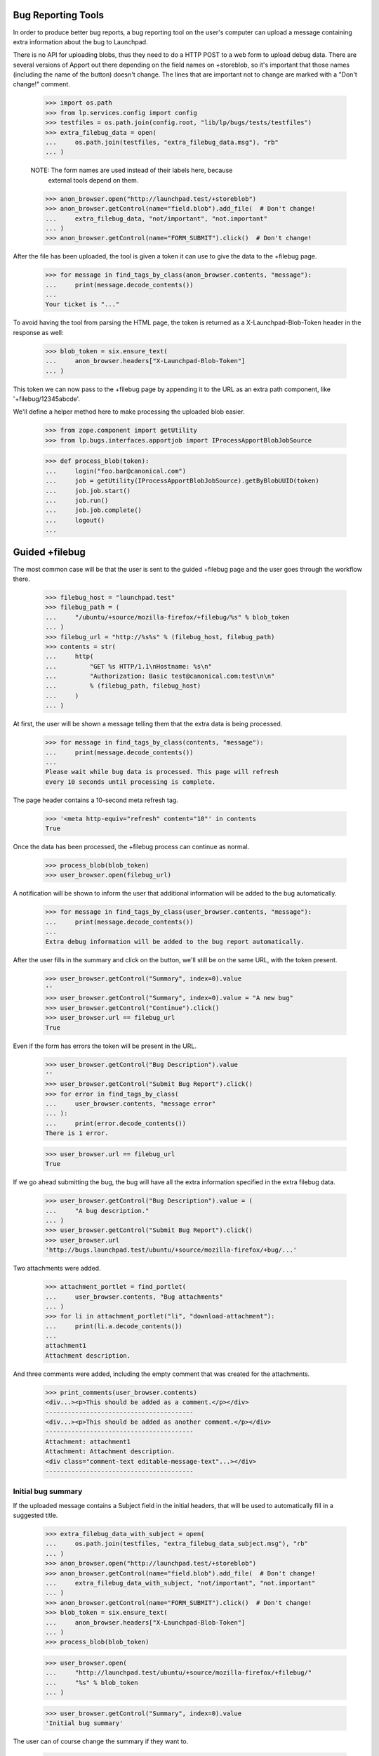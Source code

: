 Bug Reporting Tools
===================

In order to produce better bug reports, a bug reporting tool on the
user's computer can upload a message containing extra information about
the bug to Launchpad.

There is no API for uploading blobs, thus they need to do a HTTP POST to
a web form to upload debug data. There are several versions of Apport out
there depending on the field names on +storeblob, so it's important that
those names (including the name of the button) doesn't change. The lines
that are important not to change are marked with a "Don't change!"
comment.

    >>> import os.path
    >>> from lp.services.config import config
    >>> testfiles = os.path.join(config.root, "lib/lp/bugs/tests/testfiles")
    >>> extra_filebug_data = open(
    ...     os.path.join(testfiles, "extra_filebug_data.msg"), "rb"
    ... )

    NOTE: The form names are used instead of their labels here, because
          external tools depend on them.
    >>> anon_browser.open("http://launchpad.test/+storeblob")
    >>> anon_browser.getControl(name="field.blob").add_file(  # Don't change!
    ...     extra_filebug_data, "not/important", "not.important"
    ... )
    >>> anon_browser.getControl(name="FORM_SUBMIT").click()  # Don't change!

After the file has been uploaded, the tool is given a token it can use
to give the data to the +filebug page.

    >>> for message in find_tags_by_class(anon_browser.contents, "message"):
    ...     print(message.decode_contents())
    ...
    Your ticket is "..."

To avoid having the tool from parsing the HTML page, the token is
returned as a X-Launchpad-Blob-Token header in the response as well:

    >>> blob_token = six.ensure_text(
    ...     anon_browser.headers["X-Launchpad-Blob-Token"]
    ... )

This token we can now pass to the +filebug page by appending it to the
URL as an extra path component, like '+filebug/12345abcde'.

We'll define a helper method here to make processing the uploaded blob
easier.

    >>> from zope.component import getUtility
    >>> from lp.bugs.interfaces.apportjob import IProcessApportBlobJobSource

    >>> def process_blob(token):
    ...     login("foo.bar@canonical.com")
    ...     job = getUtility(IProcessApportBlobJobSource).getByBlobUUID(token)
    ...     job.job.start()
    ...     job.run()
    ...     job.job.complete()
    ...     logout()
    ...

Guided +filebug
===============

The most common case will be that the user is sent to the guided
+filebug page and the user goes through the workflow there.

    >>> filebug_host = "launchpad.test"
    >>> filebug_path = (
    ...     "/ubuntu/+source/mozilla-firefox/+filebug/%s" % blob_token
    ... )
    >>> filebug_url = "http://%s%s" % (filebug_host, filebug_path)
    >>> contents = str(
    ...     http(
    ...         "GET %s HTTP/1.1\nHostname: %s\n"
    ...         "Authorization: Basic test@canonical.com:test\n\n"
    ...         % (filebug_path, filebug_host)
    ...     )
    ... )

At first, the user will be shown a message telling them that the extra
data is being processed.

    >>> for message in find_tags_by_class(contents, "message"):
    ...     print(message.decode_contents())
    ...
    Please wait while bug data is processed. This page will refresh
    every 10 seconds until processing is complete.

The page header contains a 10-second meta refresh tag.

    >>> '<meta http-equiv="refresh" content="10"' in contents
    True

Once the data has been processed, the +filebug process can continue as
normal.

    >>> process_blob(blob_token)
    >>> user_browser.open(filebug_url)

A notification will be shown to inform the user that additional
information will be added to the bug automatically.

    >>> for message in find_tags_by_class(user_browser.contents, "message"):
    ...     print(message.decode_contents())
    ...
    Extra debug information will be added to the bug report automatically.

After the user fills in the summary and click on the button, we'll still
be on the same URL, with the token present.

    >>> user_browser.getControl("Summary", index=0).value
    ''
    >>> user_browser.getControl("Summary", index=0).value = "A new bug"
    >>> user_browser.getControl("Continue").click()
    >>> user_browser.url == filebug_url
    True

Even if the form has errors the token will be present in the URL.

    >>> user_browser.getControl("Bug Description").value
    ''
    >>> user_browser.getControl("Submit Bug Report").click()
    >>> for error in find_tags_by_class(
    ...     user_browser.contents, "message error"
    ... ):
    ...     print(error.decode_contents())
    There is 1 error.

    >>> user_browser.url == filebug_url
    True

If we go ahead submitting the bug, the bug will have all the extra
information specified in the extra filebug data.

    >>> user_browser.getControl("Bug Description").value = (
    ...     "A bug description."
    ... )
    >>> user_browser.getControl("Submit Bug Report").click()
    >>> user_browser.url
    'http://bugs.launchpad.test/ubuntu/+source/mozilla-firefox/+bug/...'

Two attachments were added.

    >>> attachment_portlet = find_portlet(
    ...     user_browser.contents, "Bug attachments"
    ... )
    >>> for li in attachment_portlet("li", "download-attachment"):
    ...     print(li.a.decode_contents())
    ...
    attachment1
    Attachment description.

And three comments were added, including the empty comment that was
created for the attachments.

    >>> print_comments(user_browser.contents)
    <div...><p>This should be added as a comment.</p></div>
    ----------------------------------------
    <div...><p>This should be added as another comment.</p></div>
    ----------------------------------------
    Attachment: attachment1
    Attachment: Attachment description.
    <div class="comment-text editable-message-text"...></div>
    ----------------------------------------


Initial bug summary
-------------------

If the uploaded message contains a Subject field in the initial headers,
that will be used to automatically fill in a suggested title.

    >>> extra_filebug_data_with_subject = open(
    ...     os.path.join(testfiles, "extra_filebug_data_subject.msg"), "rb"
    ... )
    >>> anon_browser.open("http://launchpad.test/+storeblob")
    >>> anon_browser.getControl(name="field.blob").add_file(  # Don't change!
    ...     extra_filebug_data_with_subject, "not/important", "not.important"
    ... )
    >>> anon_browser.getControl(name="FORM_SUBMIT").click()  # Don't change!
    >>> blob_token = six.ensure_text(
    ...     anon_browser.headers["X-Launchpad-Blob-Token"]
    ... )
    >>> process_blob(blob_token)

    >>> user_browser.open(
    ...     "http://launchpad.test/ubuntu/+source/mozilla-firefox/+filebug/"
    ...     "%s" % blob_token
    ... )

    >>> user_browser.getControl("Summary", index=0).value
    'Initial bug summary'

The user can of course change the summary if they want to.

    >>> user_browser.getControl("Summary", index=0).value = "Another summary"
    >>> user_browser.getControl("Continue").click()
    >>> user_browser.getControl("Summary", index=0).value
    'Another summary'

Tags
----

If the uploaded message contains a Tags field, the tags widget will be
initialized with that value.

    >>> extra_filebug_data_with_subject = open(
    ...     os.path.join(testfiles, "extra_filebug_data_tags.msg"), "rb"
    ... )
    >>> anon_browser.open("http://launchpad.test/+storeblob")
    >>> anon_browser.getControl(name="field.blob").add_file(  # Don't change!
    ...     extra_filebug_data_with_subject, "not/important", "not.important"
    ... )
    >>> anon_browser.getControl(name="FORM_SUBMIT").click()  # Don't change!
    >>> blob_token = six.ensure_text(
    ...     anon_browser.headers["X-Launchpad-Blob-Token"]
    ... )
    >>> process_blob(blob_token)

    >>> user_browser.open(
    ...     "http://launchpad.test/ubuntu/+source/mozilla-firefox/"
    ...     "+filebug/%s" % blob_token
    ... )
    >>> user_browser.getControl("Summary", index=0).value = "Another summary"
    >>> user_browser.getControl("Continue").click()

    >>> user_browser.getControl("Tags").value
    'bar foo'

The user can of course change the tags if they want.

    >>> user_browser.getControl("Tags").value = "bar baz"
    >>> user_browser.getControl("Summary", index=0).value = "Bug Summary"
    >>> user_browser.getControl("Bug Description").value = "Bug description."
    >>> user_browser.getControl("Submit Bug Report").click()
    >>> user_browser.url
    'http://bugs.launchpad.test/ubuntu/+source/mozilla-firefox/+bug/...'

    >>> tags = find_tag_by_id(user_browser.contents, "bug-tags")
    >>> print(extract_text(tags))
    Tags: bar baz...

The normal +filebug page has a hidden tags widget, so bugs filed via
that will get their tags set as well.

    >>> user_browser.open(
    ...     "http://launchpad.test/ubuntu/+source/mozilla-firefox/+filebug/"
    ...     "%s" % blob_token
    ... )
    >>> user_browser.getControl("Summary", index=0).value = "Bug Summary"
    >>> user_browser.getControl("Continue").click()

    >>> user_browser.getControl("Bug Description").value = "Bug description."
    >>> user_browser.getControl("Submit Bug Report").click()
    >>> user_browser.url
    'http://bugs.launchpad.test/ubuntu/+source/mozilla-firefox/+bug/...'

    >>> tags = find_tag_by_id(user_browser.contents, "bug-tags")
    >>> print(extract_text(tags))
    Tags: bar foo...
